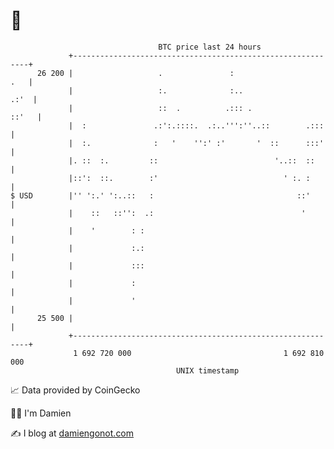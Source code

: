 * 👋

#+begin_example
                                    BTC price last 24 hours                    
                +------------------------------------------------------------+ 
         26 200 |                   .               :                    .   | 
                |                   :.              :..                 .:'  | 
                |                   ::  .          .::: .              ::'   | 
                |  :               .:':.::::.  .:..''':''..::        .:::    | 
                |  :.              :   '    '':' :'       '  ::      :::'    | 
                |. ::  :.         ::                          '..::  ::      | 
                |::':  ::.        :'                            ' :. :       | 
   $ USD        |'' ':.' ':..::   :                                ::'       | 
                |    ::   ::'':  .:                                 '        | 
                |    '        : :                                            | 
                |             :.:                                            | 
                |             :::                                            | 
                |             :                                              | 
                |             '                                              | 
         25 500 |                                                            | 
                +------------------------------------------------------------+ 
                 1 692 720 000                                  1 692 810 000  
                                        UNIX timestamp                         
#+end_example
📈 Data provided by CoinGecko

🧑‍💻 I'm Damien

✍️ I blog at [[https://www.damiengonot.com][damiengonot.com]]
